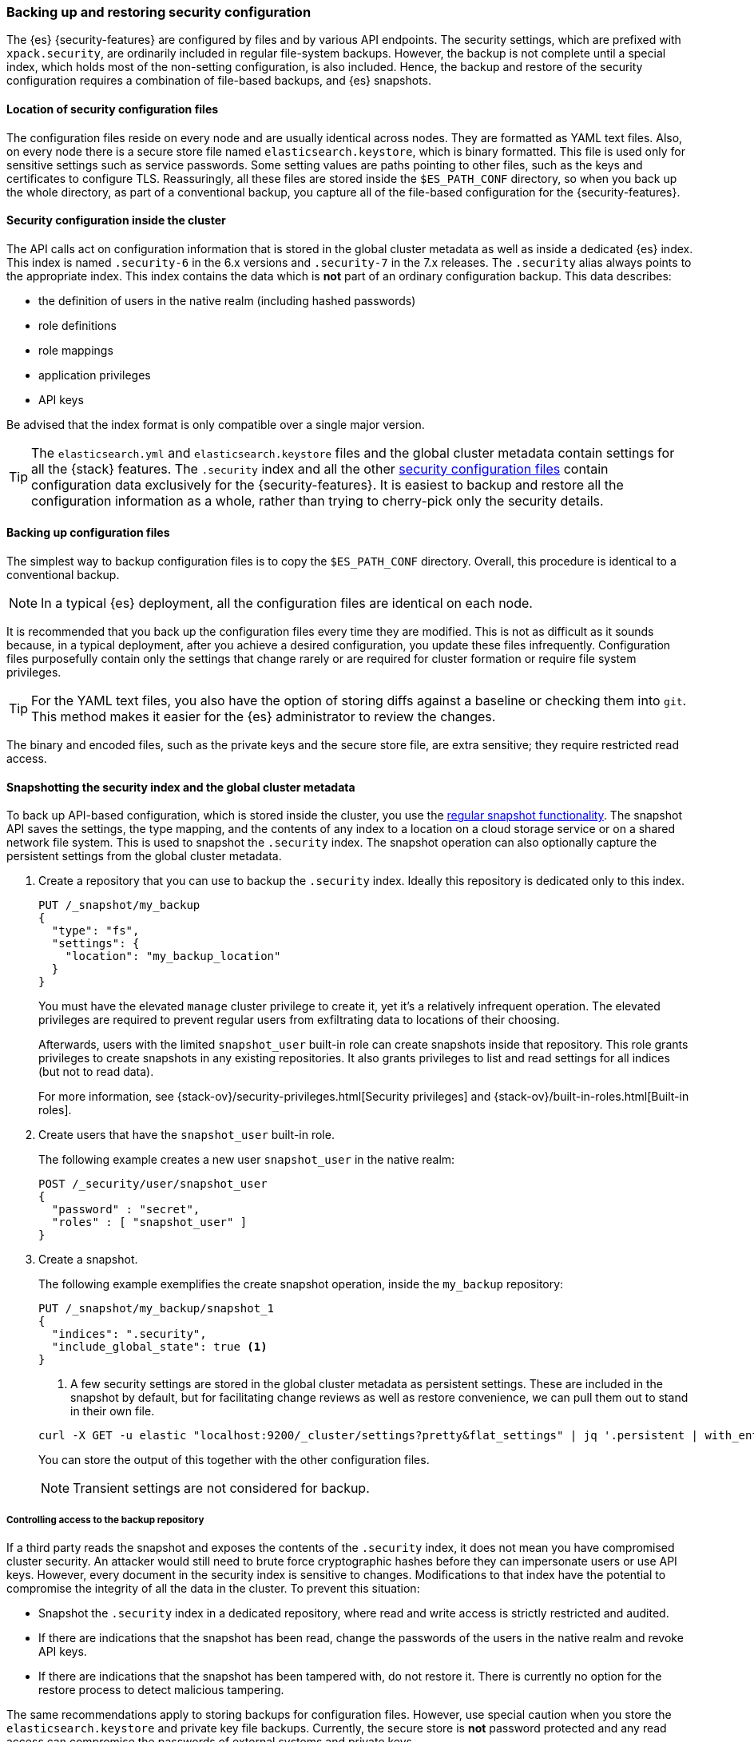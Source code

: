 [role="xpack"]
[[backup-restore-security-configuration]]
=== Backing up and restoring security configuration

The {es} {security-features} are configured by files and by various API
endpoints. The security settings, which are prefixed with `xpack.security`, are
ordinarily included in regular file-system backups. However, the backup is not complete
until a special index, which holds most of the non-setting configuration, is
also included. Hence, the backup and restore of the security configuration
requires a combination of file-based backups, and {es} snapshots.

[float]
[[backup-security-files-location]]
==== Location of security configuration files

The configuration files reside on every node and are usually identical across
nodes. They are formatted as YAML text files. Also, on every node there is a
secure store file named `elasticsearch.keystore`, which is binary formatted.
This file is used only for sensitive settings such as service passwords. Some
setting values are paths pointing to other files, such as the keys and
certificates to configure TLS. Reassuringly, all these files are stored inside
the `$ES_PATH_CONF` directory, so when you back up the whole directory, as part
of a conventional backup, you capture all of the file-based configuration for
the {security-features}.

[float]
[[backup-security-configuration-inside-cluster]]
==== Security configuration inside the cluster

The API calls act on configuration information that is stored in the global
cluster metadata as well as inside a dedicated {es} index. This index is named
`.security-6` in the 6.x versions and `.security-7` in the 7.x releases. The
`.security` alias always points to the appropriate index. This index contains
the data which is *not* part of an ordinary configuration backup. This data
describes:

* the definition of users in the native realm (including hashed passwords)
* role definitions
* role mappings
* application privileges
* API keys

Be advised that the index format is only compatible over a single major version.

TIP: The `elasticsearch.yml` and `elasticsearch.keystore` files and the global
cluster metadata contain settings for all the {stack} features. The
`.security` index and all the other
<<security-files,security configuration files>> contain configuration data
exclusively for the {security-features}. It is easiest to backup and restore all
the configuration information as a whole, rather than trying to cherry-pick only
the security details.

[float]
[[backup-security-files]]
==== Backing up configuration files

The simplest way to backup configuration files is to copy the `$ES_PATH_CONF`
directory. Overall, this procedure is identical to a conventional backup.

NOTE: In a typical {es} deployment, all the configuration files are identical on
each node.

It is recommended that you back up the configuration files every time they are
modified. This is not as difficult as it sounds because, in a typical
deployment, after you achieve a desired configuration, you update these files
infrequently. Configuration files purposefully contain only the settings that
change rarely or are required for cluster formation or require file system
privileges.

TIP: For the YAML text files, you also have the option of storing diffs against a
baseline or checking them into `git`. This method makes it easier for the {es}
administrator to review the changes.

The binary and encoded files, such as the private keys and the secure store
file, are extra sensitive; they require restricted read access.

[float]
[[backup-security-snapshots]]
==== Snapshotting the security index and the global cluster metadata

To back up API-based configuration, which is stored inside the cluster, you use
the <<modules-snapshots,regular snapshot functionality>>. The snapshot API
saves the settings, the type mapping, and the contents of any index to a
location on a cloud storage service or on a shared network file system. This is
used to snapshot the `.security` index. The snapshot operation can also
optionally capture the persistent settings from the global cluster metadata.

. Create a repository that you can use to backup the `.security` index.
Ideally this repository is dedicated only to this index.
+
--
[source,js]
-----------------------------------
PUT /_snapshot/my_backup
{
  "type": "fs",
  "settings": {
    "location": "my_backup_location"
  }
}
-----------------------------------
// CONSOLE
// TESTSETUP

You must have the elevated `manage` cluster privilege to create it, yet it's a
relatively infrequent operation. The elevated privileges are required to prevent
regular users from exfiltrating data to locations of their choosing.

Afterwards, users with the limited `snapshot_user` built-in role can create
snapshots inside that repository. This role grants privileges to create
snapshots in any existing repositories. It also grants privileges to list and
read settings for all indices (but not to read data).

For more information, see {stack-ov}/security-privileges.html[Security privileges]
and {stack-ov}/built-in-roles.html[Built-in roles].
--

. Create users that have the `snapshot_user` built-in role.
+
--
The following example creates a new user `snapshot_user` in the native realm:

[source,js]
--------------------------------------------------
POST /_security/user/snapshot_user
{
  "password" : "secret",
  "roles" : [ "snapshot_user" ]
}
--------------------------------------------------
// CONSOLE
--

. Create a snapshot.
+
--
The following example exemplifies the create snapshot operation, inside the
`my_backup` repository:

[source,js]
--------------------------------------------------
PUT /_snapshot/my_backup/snapshot_1
{
  "indices": ".security",
  "include_global_state": true <1>
}
--------------------------------------------------
// CONSOLE

<1> A few security settings are stored in the global cluster metadata as
persistent settings. These are included in the snapshot by default, but for
facilitating change reviews as well as restore convenience, we can pull them
out to stand in their own file.

[source,shell]
--------------------------------------------------
curl -X GET -u elastic "localhost:9200/_cluster/settings?pretty&flat_settings" | jq '.persistent | with_entries(select(.key|startswith("xpack.security")))'
--------------------------------------------------

You can store the output of this together with the other configuration files.

NOTE: Transient settings are not considered for backup.

--

[float]
[[backup-security-repos]]
===== Controlling access to the backup repository

If a third party reads the snapshot and exposes the contents of the `.security`
index, it does not mean you have compromised cluster security. An attacker
would still need to brute force cryptographic hashes before they can
impersonate users or use API keys. However, every document in the security
index is sensitive to changes. Modifications to that index have the potential
to compromise the integrity of all the data in the cluster. To prevent this
situation:

* Snapshot the `.security` index in a dedicated repository, where read and write
access is strictly restricted and audited.
* If there are indications that the snapshot has been read, change the passwords
of the users in the native realm and revoke API keys.
* If there are indications that the snapshot has been tampered with, do not
restore it. There is currently no option for the restore process to detect
malicious tampering.

The same recommendations apply to storing backups for configuration files.
However, use special caution when you store the `elasticsearch.keystore` and
private key file backups. Currently, the secure store is *not* password
protected and any read access can compromise the passwords of external systems
and private keys.

[float]
[[restore-security-configuration]]
==== Restoring security configuration

NOTE: You can restore a snapshot of the `.security` index only if it was created
in the same major release version. The last minor version of every major release
can convert and read both versions of the index.

To restore your security configuration from a backup, log in to one of the node
hosts, navigate to {es} installation directory, and follow these steps:

. Make sure the repository holding the `.security` snapshot is installed.
+
--
[source,js]
--------------------------------------------------
GET /_snapshot/my_backup
--------------------------------------------------
// CONSOLE
--

. Add a new user with the `superuser` built-in role to the file based realm.
+
--
For example, create a user named `jacknich`:
[source,shell]
--------------------------------------------------
bin/elasticsearch-users useradd jacknich -p password -r superuser
--------------------------------------------------
--

. Using the previously created user, delete the existing `.security-6` or
`.security-7` index.
+
--
[source,shell]
--------------------------------------------------
curl -u jacknich -X DELETE "localhost:9200/.security-7"
--------------------------------------------------

WARNING: After this step authentication will not work; all API calls will fail.

--

. Using the same user, restore the `.security` index from the snapshot.
+
--
[source,shell]
--------------------------------------------------
 curl -u jacknich -X POST "localhost:9200/_snapshot/my_backup/snapshot_1/_restore" -H 'Content-Type: application/json' -d'
 {
    "indices": ".security-7",
    "include_global_state": true
 }
 '
--------------------------------------------------

NOTE: The `include_global_state` is optional but it will help to make sure the
configuration in the index is compatible with the rest of the configuration in
the cluster, as was the case at the time of the snapshot. But be advised that
this will also restore non-security persistent cluster seetting.
--

. Optionally, cherry-pick and <<cluster-update-settings,apply the persistent
settings>> that you have extracted with the `GET _cluster/settings` API, if you
need to review and override the settings that were included in the snapshot (by
the `include_global_state` flag).

Lastly, if your backup included configuration files copy these and overwrite
the contents of `$ES_PATH_CONF` and restart the node. This needs to be done on
*every node*. Usually rolling restarts won't work, a full cluster restart is
required. This is a conventional file configuration restore.
